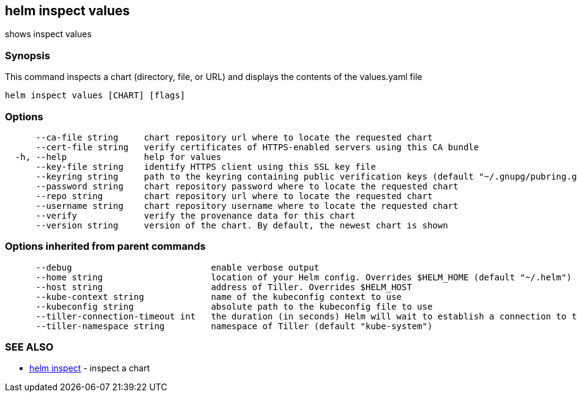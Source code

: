 == helm inspect values

shows inspect values

=== Synopsis

This command inspects a chart (directory, file, or URL) and displays the contents
of the values.yaml file

[source]
----
helm inspect values [CHART] [flags]
----

=== Options

[source]
----
      --ca-file string     chart repository url where to locate the requested chart
      --cert-file string   verify certificates of HTTPS-enabled servers using this CA bundle
  -h, --help               help for values
      --key-file string    identify HTTPS client using this SSL key file
      --keyring string     path to the keyring containing public verification keys (default "~/.gnupg/pubring.gpg")
      --password string    chart repository password where to locate the requested chart
      --repo string        chart repository url where to locate the requested chart
      --username string    chart repository username where to locate the requested chart
      --verify             verify the provenance data for this chart
      --version string     version of the chart. By default, the newest chart is shown
----

=== Options inherited from parent commands

[source]
----
      --debug                           enable verbose output
      --home string                     location of your Helm config. Overrides $HELM_HOME (default "~/.helm")
      --host string                     address of Tiller. Overrides $HELM_HOST
      --kube-context string             name of the kubeconfig context to use
      --kubeconfig string               absolute path to the kubeconfig file to use
      --tiller-connection-timeout int   the duration (in seconds) Helm will wait to establish a connection to tiller (default 300)
      --tiller-namespace string         namespace of Tiller (default "kube-system")
----

=== SEE ALSO

* link:helm_inspect.html[helm inspect] - inspect a chart

